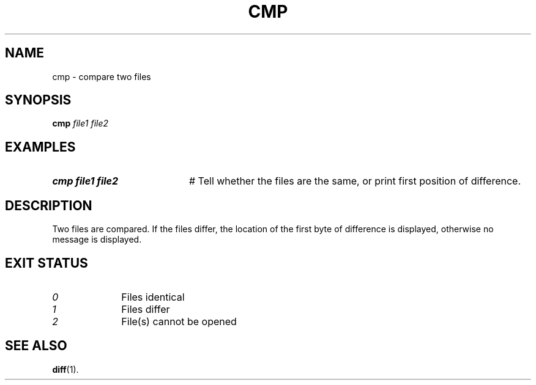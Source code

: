 .TH CMP 1
.SH NAME
cmp \- compare two files
.SH SYNOPSIS
\fBcmp\fR \fIfile1 file2\fR
.br
.SH EXAMPLES
.TP 20
.B cmp file1 file2
# Tell whether the files are the same, or print first position of difference.
.SH DESCRIPTION
.PP
Two files are compared. If the files differ, the location
of the first byte of difference is displayed, otherwise
no message is displayed.
.SH EXIT STATUS
.TP 10
.I 0
Files identical
.TP 10
.I 1
Files differ
.TP 10
.I 2
File(s) cannot be opened
.SH "SEE ALSO"
.BR diff (1).
